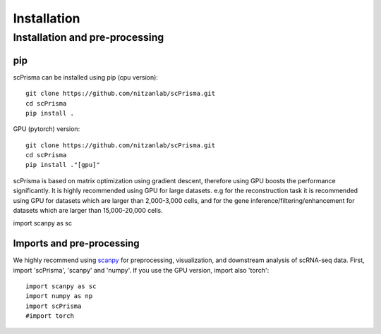 Installation
==============================================

Installation and pre-processing
-------

pip
~~~~~~~~~~
scPrisma can be installed using pip (cpu version)::

    git clone https://github.com/nitzanlab/scPrisma.git
    cd scPrisma
    pip install .

GPU (pytorch) version::

    git clone https://github.com/nitzanlab/scPrisma.git
    cd scPrisma
    pip install ."[gpu]"


scPrisma is based on matrix optimization using gradient descent, therefore using GPU boosts the performance significantly. It is highly recommended using GPU for large datasets. e.g for the reconstruction task it is recommended using GPU for datasets which are larger than 2,000-3,000 cells, and for the gene inference/filtering/enhancement for datasets which are larger than 15,000-20,000 cells.

import scanpy as sc

Imports and pre-processing
~~~~~~~~~~
We highly recommend using `scanpy <https://scanpy.readthedocs.io/>`_ for preprocessing, visualization, and downstream analysis of scRNA-seq data.
First, import 'scPrisma', 'scanpy' and 'numpy'. If you use the GPU version, import also 'torch'::

    import scanpy as sc
    import numpy as np
    import scPrisma
    #import torch



